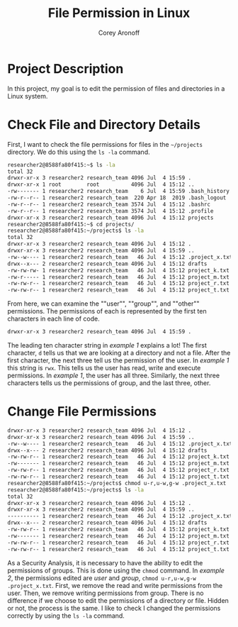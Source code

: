 #+title: File Permission in Linux
#+author: Corey Aronoff

* Project Description
In this project, my goal is to edit the permission of files and directories in a Linux system.

* Check File and Directory Details
First, I want to check the file permissions for files in the ~~/projects~ directory. We do this using the ~ls -la~ command.


#+begin_src sh
researcher2@8588fa80f415:~$ ls -la
total 32
drwxr-xr-x 3 researcher2 research_team 4096 Jul  4 15:59 .
drwxr-xr-x 1 root        root          4096 Jul  4 15:12 ..
-rw------- 1 researcher2 research_team    6 Jul  4 15:59 .bash_history
-rw-r--r-- 1 researcher2 research_team  220 Apr 18  2019 .bash_logout
-rw-r--r-- 1 researcher2 research_team 3574 Jul  4 15:12 .bashrc
-rw-r--r-- 1 researcher2 research_team 3574 Jul  4 15:12 .profile
drwxr-xr-x 3 researcher2 research_team 4096 Jul  4 15:12 projects
researcher2@8588fa80f415:~$ cd projects/
researcher2@8588fa80f415:~/projects$ ls -la
total 32
drwxr-xr-x 3 researcher2 research_team 4096 Jul  4 15:12 .
drwxr-xr-x 3 researcher2 research_team 4096 Jul  4 15:59 ..
-rw--w---- 1 researcher2 research_team   46 Jul  4 15:12 .project_x.txt
drwx--x--- 2 researcher2 research_team 4096 Jul  4 15:12 drafts
-rw-rw-rw- 1 researcher2 research_team   46 Jul  4 15:12 project_k.txt
-rw-r----- 1 researcher2 research_team   46 Jul  4 15:12 project_m.txt
-rw-rw-r-- 1 researcher2 research_team   46 Jul  4 15:12 project_r.txt
-rw-rw-r-- 1 researcher2 research_team   46 Jul  4 15:12 project_t.txt
#+end_src

From here, we can examine the ""user"", ""group"", and ""other"" permissions. The permissions of each is represented by the first ten characters in each line of code.

#+name: Example 1
#+begin_src sh
drwxr-xr-x 3 researcher2 research_team 4096 Jul  4 15:59 .
#+end_src

The leading ten character string in /example 1/ explains a lot! The first character, ~d~ tells us that  we are looking at a directory and not a file. After the first character, the next three tell us the permission of the user. In /example 1/ this string is ~rwx~. This tells us the user has read, write and execute permissions. In /example 1/, the user has all three. Similarly, the next three characters tells us the permissions of group, and the last three, other.

* Change File Permissions

#+name: Example 2
#+begin_src sh
drwxr-xr-x 3 researcher2 research_team 4096 Jul  4 15:12 .
drwxr-xr-x 3 researcher2 research_team 4096 Jul  4 15:59 ..
-rw--w---- 1 researcher2 research_team   46 Jul  4 15:12 .project_x.txt
drwx--x--- 2 researcher2 research_team 4096 Jul  4 15:12 drafts
-rw-rw-r-- 1 researcher2 research_team   46 Jul  4 15:12 project_k.txt
-rw------- 1 researcher2 research_team   46 Jul  4 15:12 project_m.txt
-rw-rw-r-- 1 researcher2 research_team   46 Jul  4 15:12 project_r.txt
-rw-rw-r-- 1 researcher2 research_team   46 Jul  4 15:12 project_t.txt
researcher2@8588fa80f415:~/projects$ chmod u-r,u-w,g-w .project_x.txt
researcher2@8588fa80f415:~/projects$ ls -la
total 32
drwxr-xr-x 3 researcher2 research_team 4096 Jul  4 15:12 .
drwxr-xr-x 3 researcher2 research_team 4096 Jul  4 15:59 ..
---------- 1 researcher2 research_team   46 Jul  4 15:12 .project_x.txt
drwx--x--- 2 researcher2 research_team 4096 Jul  4 15:12 drafts
-rw-rw-r-- 1 researcher2 research_team   46 Jul  4 15:12 project_k.txt
-rw------- 1 researcher2 research_team   46 Jul  4 15:12 project_m.txt
-rw-rw-r-- 1 researcher2 research_team   46 Jul  4 15:12 project_r.txt
-rw-rw-r-- 1 researcher2 research_team   46 Jul  4 15:12 project_t.txt
#+end_src

As a Security Analysis, it is necessary to have the ability to edit the permissions of groups. This is done using the ~chmod~ command. In /example 2/, the permissions edited are /user/ and /group/, ~chmod u-r,u-w,g-w .project_x.txt~. First, we remove the read and write permissions from the user. Then, we remove writing permissions from group. There is no difference if we choose to edit the permissions of a directory or file. Hidden or not, the process is the same. I like to check I changed the permissions correctly by using the ~ls -la~ command.
